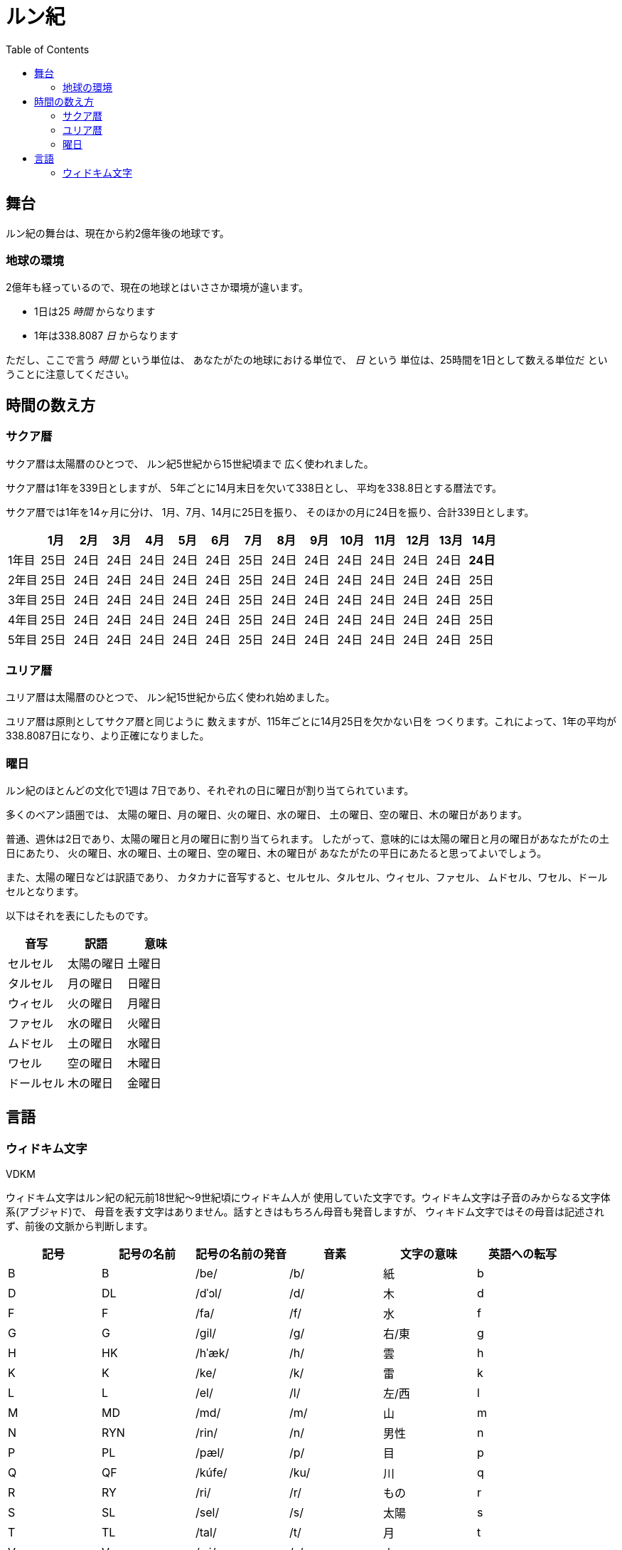 = ルン紀
:docinfo:
:toc:

== 舞台

ルン紀の舞台は、現在から約2億年後の地球です。

=== 地球の環境

2億年も経っているので、現在の地球とはいささか環境が違います。

* 1日は25 _時間_ からなります
* 1年は338.8087 _日_ からなります

ただし、ここで言う _時間_ という単位は、
あなたがたの地球における単位で、 _日_ という
単位は、25時間を1日として数える単位だ
ということに注意してください。

== 時間の数え方

=== サクア暦

サクア暦は太陽暦のひとつで、
ルン紀5世紀から15世紀頃まで
広く使われました。

サクア暦は1年を339日としますが、
5年ごとに14月末日を欠いて338日とし、
平均を338.8日とする暦法です。

サクア暦では1年を14ヶ月に分け、
1月、7月、14月に25日を振り、
そのほかの月に24日を振り、合計339日とします。

|===
||1月|2月|3月|4月|5月|6月|7月|8月|9月|10月|11月|12月|13月|14月

|1年目|25日|24日|24日|24日|24日|24日|25日|24日|24日|24日|24日|24日|24日|*24日*
|2年目|25日|24日|24日|24日|24日|24日|25日|24日|24日|24日|24日|24日|24日|25日
|3年目|25日|24日|24日|24日|24日|24日|25日|24日|24日|24日|24日|24日|24日|25日
|4年目|25日|24日|24日|24日|24日|24日|25日|24日|24日|24日|24日|24日|24日|25日
|5年目|25日|24日|24日|24日|24日|24日|25日|24日|24日|24日|24日|24日|24日|25日
|===

=== ユリア暦

ユリア暦は太陽暦のひとつで、
ルン紀15世紀から広く使われ始めました。

ユリア暦は原則としてサクア暦と同じように
数えますが、115年ごとに14月25日を欠かない日を
つくります。これによって、1年の平均が
338.8087日になり、より正確になりました。

=== 曜日

ルン紀のほとんどの文化で1週は
7日であり、それぞれの日に曜日が割り当てられています。

多くのベアン語圏では、
太陽の曜日、月の曜日、火の曜日、水の曜日、
土の曜日、空の曜日、木の曜日があります。

普通、週休は2日であり、太陽の曜日と月の曜日に割り当てられます。
したがって、意味的には太陽の曜日と月の曜日があなたがたの土日にあたり、
火の曜日、水の曜日、土の曜日、空の曜日、木の曜日が
あなたがたの平日にあたると思ってよいでしょう。

また、太陽の曜日などは訳語であり、
カタカナに音写すると、セルセル、タルセル、ウィセル、ファセル、
ムドセル、ワセル、ドールセルとなります。

以下はそれを表にしたものです。

|===
|音写|訳語|意味

|セルセル|太陽の曜日|土曜日
|タルセル|月の曜日|日曜日
|ウィセル|火の曜日|月曜日
|ファセル|水の曜日|火曜日
|ムドセル|土の曜日|水曜日
|ワセル|空の曜日|木曜日
|ドールセル|木の曜日|金曜日
|===

== 言語

=== ウィドキム文字

[.widkim.big.text-center]
VDKM

ウィドキム文字はルン紀の紀元前18世紀〜9世紀頃にウィドキム人が
使用していた文字です。ウィドキム文字は子音のみからなる文字体系(アブジャド)で、
母音を表す文字はありません。話すときはもちろん母音も発音しますが、
ウィキドム文字ではその母音は記述されず、前後の文脈から判断します。

|===
|記号|記号の名前|記号の名前の発音|音素|文字の意味|英語への転写

|[widkim]#B#
|[widkim]#B#|/be/
|/b/
|紙
|b

|[widkim]#D#
|[widkim]#DL#|/dˈɔl/
|/d/
|木
|d

|[widkim]#F#
|[widkim]#F#|/fa/
|/f/
|水
|f

|[widkim]#G#
|[widkim]#G#|/gil/
|/g/
|右/東
|g

|[widkim]#H#
|[widkim]#HK#|/hˈæk/
|/h/
|雲
|h

|[widkim]#K#
|[widkim]#K#|/ke/
|/k/
|雷
|k

|[widkim]#L#
|[widkim]#L#|/el/
|/l/
|左/西
|l

|[widkim]#M#
|[widkim]#MD#|/md/
|/m/
|山
|m

|[widkim]#N#
|[widkim]#RYN#|/rin/
|/n/
|男性
|n

|[widkim]#P#
|[widkim]#PL#|/pæl/
|/p/
|目
|p

|[widkim]#Q#
|[widkim]#QF#|/kúfe/
|/ku/
|川
|q

|[widkim]#R#
|[widkim]#RY#|/ri/
|/r/
|もの
|r

|[widkim]#S#
|[widkim]#SL#|/sel/
|/s/
|太陽
|s

|[widkim]#T#
|[widkim]#TL#|/tal/
|/t/
|月
|t

|[widkim]#V#
|[widkim]#V#|/wi/
|/v/
|火
|v

|[widkim]#W#
|[widkim]#W#|/wa/
|/w/
|空/アーチ
|w

|[widkim]#Y#
|[widkim]#Y#|/je/
|/j/
|翼
|y

|[widkim]#Z#
|[widkim]#Z#|/za/
|/z/
|雨
|z

|[widkim]#s#
|[widkim]#RYs#|/riθ/
|/θ/
|女性
|th
|===
